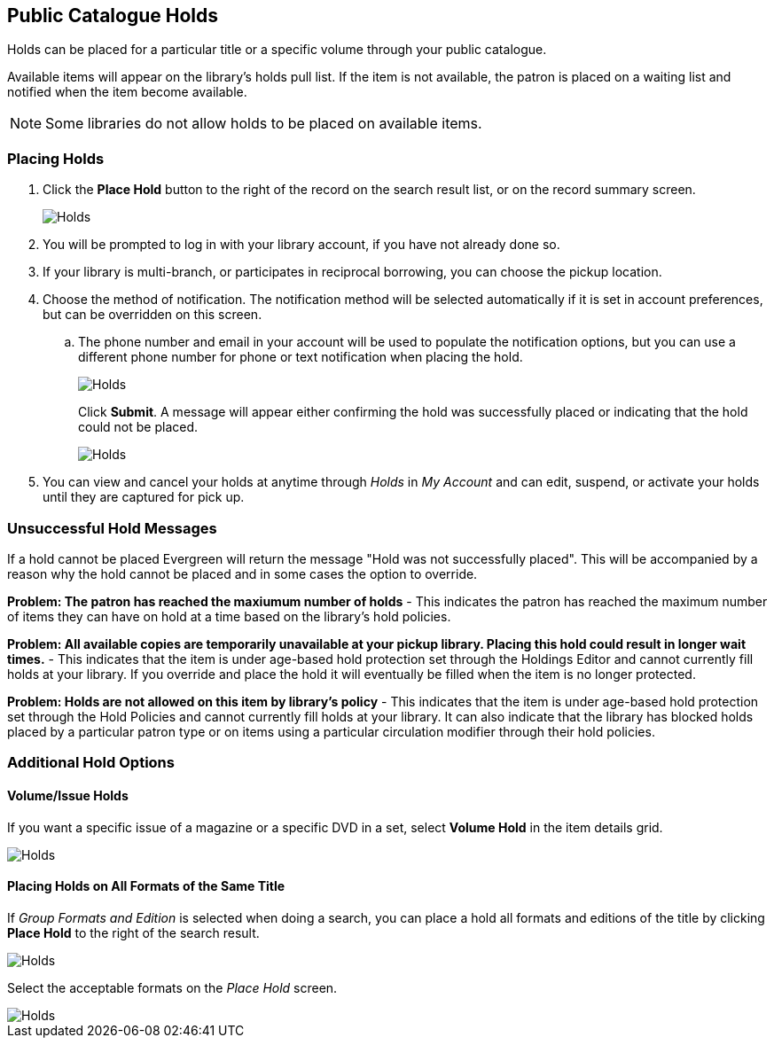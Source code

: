 Public Catalogue Holds
----------------------

(((Holds, Public Catalogue)))

Holds can be placed for a particular title or a specific volume through your public catalogue. 

Available items will appear on the library's holds pull list. If the item is not available, 
the patron is placed on a waiting list and notified when the item become available.

[NOTE]
======
Some libraries do not allow holds to be placed on available items.
======

Placing Holds
~~~~~~~~~~~~~
[[public-catalogue-place-hold]]

. Click the *Place Hold* button to the right of the record on the search result list, or on the record 
summary screen.
+
image::images/opac/opac-holds-1.png[scaledwidth="75%",alt="Holds"]
. You will be prompted to log in with your library account, if you have not already done so.
. If your library is multi-branch, or participates in reciprocal borrowing, you can choose the
pickup location.
. Choose the method of notification.  The notification method will be selected
automatically if it is set in account preferences, but can be overridden on this screen.
.. The phone number and email in your account will be used to populate the notification options, but
you can use a different phone number for phone or text notification when placing the hold.
+
image::images/opac/opac-holds-3.png[scaledwidth="75%",alt="Holds"]
+
Click *Submit*.  A message will appear either confirming the hold was successfully placed or
indicating that the hold could not be placed.
+
image::images/opac/opac-holds-4.png[scaledwidth="75%",alt="Holds"]
+
. You can view and cancel your holds at anytime through _Holds_ in _My Account_ and can edit, suspend, 
or activate your holds until they are captured for pick up.

Unsuccessful Hold Messages
~~~~~~~~~~~~~~~~~~~~~~~~~~

If a hold cannot be placed Evergreen will return the message "Hold was not successfully placed".  This will
be accompanied by a reason why the hold cannot be placed and in some cases the option to override.

*Problem: The patron has reached the maxiumum number of holds* - This indicates the patron has reached
the maximum number of items they can have on hold at a time based on the library's hold policies.

*Problem: All available copies are temporarily unavailable at your pickup library.  Placing this hold
could result in longer wait times.* - This indicates that the item is under age-based hold protection 
set through the Holdings Editor and cannot currently fill holds at your library.  If you override and 
place the hold it will eventually be filled when the item is no longer protected.

*Problem: Holds are not allowed on this item by library's policy* - This indicates that the item is under 
age-based hold protection set through the Hold Policies and cannot currently fill holds at your library.  It can
also indicate that the library has blocked holds placed by a particular patron type or on items using a particular 
circulation modifier through their hold policies.

Additional Hold Options
~~~~~~~~~~~~~~~~~~~~~~~

Volume/Issue Holds
^^^^^^^^^^^^^^^^^^

If you want a specific issue of a magazine or a specific DVD in a set, select *Volume Hold*
in the item details grid.

image::images/opac/opac-holds-2.png[scaledwidth="75%",alt="Holds"]

Placing Holds on All Formats of the Same Title
^^^^^^^^^^^^^^^^^^^^^^^^^^^^^^^^^^^^^^^^^^^^^^

If _Group Formats and Edition_ is selected when doing a search, you can place a hold all formats
and editions of the title by clicking *Place Hold* to the right of the search result.

image::images/opac/opac-holds-5.png[scaledwidth="75%",alt="Holds"]

Select the acceptable formats on the _Place Hold_ screen.

image::images/opac/opac-holds-6.png[scaledwidth="75%",alt="Holds"]
